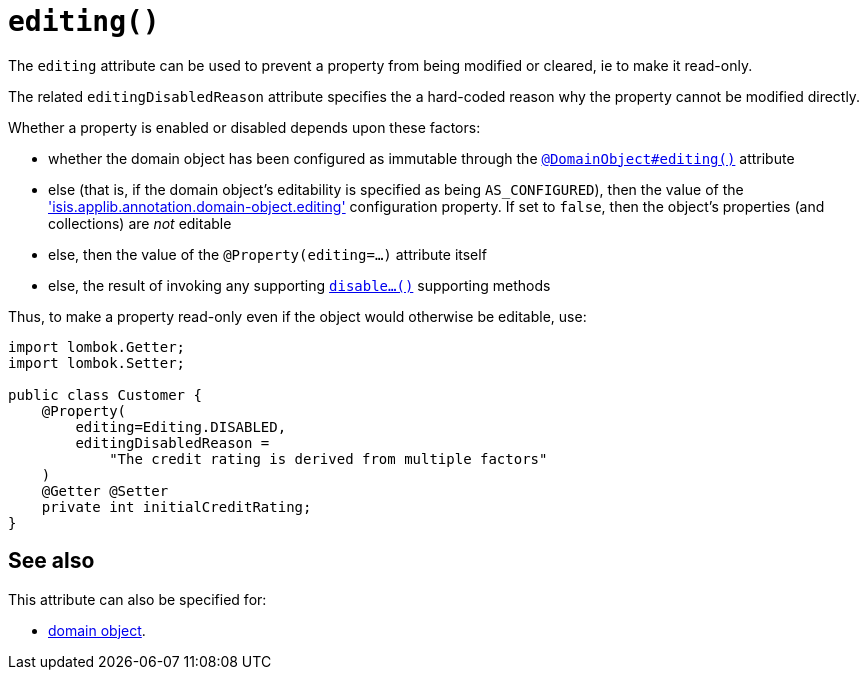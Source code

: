 [#editing]
= `editing()`

:Notice: Licensed to the Apache Software Foundation (ASF) under one or more contributor license agreements. See the NOTICE file distributed with this work for additional information regarding copyright ownership. The ASF licenses this file to you under the Apache License, Version 2.0 (the "License"); you may not use this file except in compliance with the License. You may obtain a copy of the License at. http://www.apache.org/licenses/LICENSE-2.0 . Unless required by applicable law or agreed to in writing, software distributed under the License is distributed on an "AS IS" BASIS, WITHOUT WARRANTIES OR  CONDITIONS OF ANY KIND, either express or implied. See the License for the specific language governing permissions and limitations under the License.
:page-partial:


The `editing` attribute can be used to prevent a property from being modified or cleared, ie to make it read-only.

The related `editingDisabledReason` attribute specifies the a hard-coded reason why the property cannot be modified directly.

Whether a property is enabled or disabled depends upon these factors:

* whether the domain object has been configured as immutable through the xref:refguide:applib:index/annotation/DomainObject.adoc#editing[`@DomainObject#editing()`] attribute

* else (that is, if the domain object's editability is specified as being `AS_CONFIGURED`), then the value of the xref:refguide:config:sections/isis.applib.adoc#isis.applib.annotation.domain-object.editing['isis.applib.annotation.domain-object.editing'] configuration property.
If set to `false`, then the object's properties (and collections) are __not__ editable

* else, then the value of the `@Property(editing=...)` attribute itself

* else, the result of invoking any supporting xref:refguide:applib-methods:prefixes.adoc#disable[`disable...()`] supporting methods


Thus, to make a property read-only even if the object would otherwise be editable, use:

[source,java]
----
import lombok.Getter;
import lombok.Setter;

public class Customer {
    @Property(
        editing=Editing.DISABLED,
        editingDisabledReason =
            "The credit rating is derived from multiple factors"
    )
    @Getter @Setter
    private int initialCreditRating;
}
----


== See also

This attribute can also be specified for:

* xref:refguide:applib:index/annotation/DomainObject.adoc#editing[domain object].
